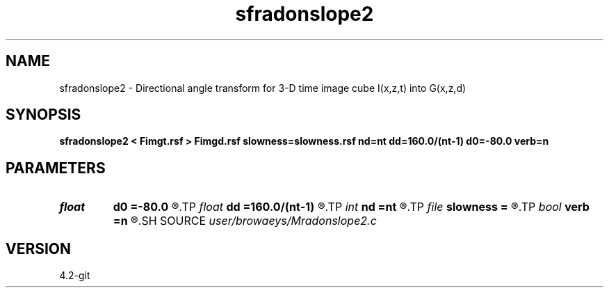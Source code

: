 .TH sfradonslope2 1  "APRIL 2023" Madagascar "Madagascar Manuals"
.SH NAME
sfradonslope2 \- Directional angle transform for 3-D time image cube I(x,z,t) into G(x,z,d) 
.SH SYNOPSIS
.B sfradonslope2 < Fimgt.rsf > Fimgd.rsf slowness=slowness.rsf nd=nt dd=160.0/(nt-1) d0=-80.0 verb=n
.SH PARAMETERS
.PD 0
.TP
.I float  
.B d0
.B =-80.0
.R  
.TP
.I float  
.B dd
.B =160.0/(nt-1)
.R  
.TP
.I int    
.B nd
.B =nt
.R  
.TP
.I file   
.B slowness
.B =
.R  	auxiliary input file name
.TP
.I bool   
.B verb
.B =n
.R  [y/n]	verbosity flag
.SH SOURCE
.I user/browaeys/Mradonslope2.c
.SH VERSION
4.2-git
